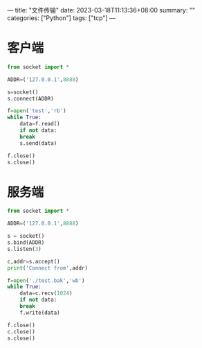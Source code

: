 ---
title: "文件传输"
date: 2023-03-18T11:13:36+08:00
summary: ""
categories: ["Python"]
tags: ["tcp"]
---

* 客户端
#+BEGIN_SRC python :results output
  from socket import *

  ADDR=('127.0.0.1',8888)

  s=socket()
  s.connect(ADDR)

  f=open('test','rb')
  while True:
      data=f.read()
      if not data:
	  break
      s.send(data)

  f.close()
  s.close()

#+END_SRC
* 服务端
#+BEGIN_SRC python :results output
  from socket import *

  ADDR=('127.0.0.1',8888)

  s = socket()
  s.bind(ADDR)
  s.listen(3)

  c,addr=s.accept()
  print('Connect from',addr)

  f=open('./test.bak','wb')
  while True:
      data=c.recv(1024)
      if not data:
	  break
      f.write(data)

  f.close()
  c.close()
  s.close()

#+END_SRC
